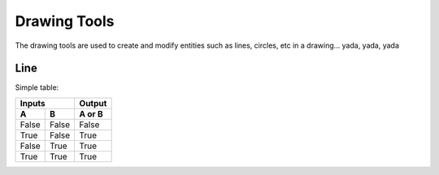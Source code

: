 .. _tools: 

Drawing Tools
-------------

The drawing tools are used to create and modify entities such as lines, circles, etc in a drawing... yada, yada, yada

Line
~~~~

+----------+----------+---------------+---------------------------------------------+
| **Tool** | **Icon** | **Menu Path** | **Description**                             |
+==========+==========+===============+=============================================+
| **2 points** | icon | path | Draw a line between two assigned points. |
| **Angle**  |  icon  |  path |   Draw a line from an assigned point defining the start, middle or end of the line and with an assigned length and angle.|
| **Horizontal**  |  icon  |  path    Draw a horizontal line from an assigned point defining the start, middle or end of the line and with an assigned length.|
| **Vertical**  |  icon  |  path    Draw a vertical line from an assigned point defining the start, middle or end of the line and with an assigned length.|

Simple table:

=====  =====  ======
   Inputs     Output
------------  ------
  A      B    A or B
=====  =====  ======
False  False  False
True   False  True
False  True   True
True   True   True
=====  =====  ======
